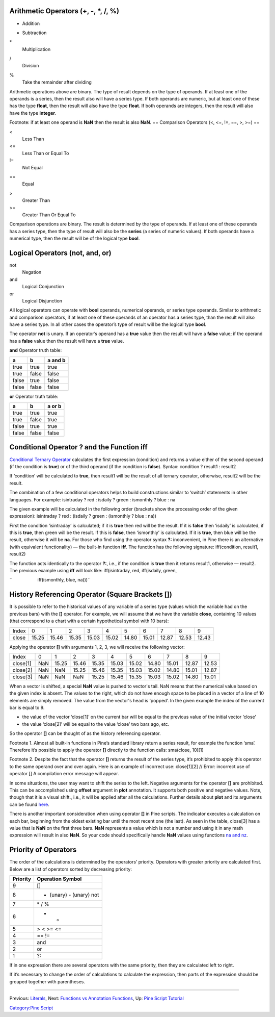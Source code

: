 .. raw:: mediawiki

   {{Languages}}

Arithmetic Operators (+, -, \*, /, %)
-------------------------------------

+
    Addition
-
    Subtraction
\*
    Multiplication
/
    Division
%
    Take the remainder after dividing

Arithmetic operations above are binary. The type of result depends on
the type of operands. If at least one of the operands is a series, then
the result also will have a series type. If both operands are numeric,
but at least one of these has the type **float**, then the result will
also have the type **float**. If both operands are integers, then the
result will also have the type **integer**.

Footnote: if at least one operand is **NaN** then the result is also
**NaN**. == Comparison Operators (<, <=, !=, ==, >, >=) ==

<
    Less Than
<=
    Less Than or Equal To
!=
    Not Equal
==
    Equal
>
    Greater Than
>=
    Greater Than Or Equal To

Comparison operations are binary. The result is determined by the type
of operands. If at least one of these operands has a series type, then
the type of result will also be the **series** (a series of numeric
values). If both operands have a numerical type, then the result will be
of the logical type **bool**.

Logical Operators (not, and, or)
--------------------------------

not
    Negation
and
    Logical Conjunction
or
    Logical Disjunction

All logical operators can operate with **bool** operands, numerical
operands, or series type operands. Similar to arithmetic and comparison
operators, if at least one of these operands of an operator has a series
type, than the result will also have a series type. In all other cases
the operator’s type of result will be the logical type **bool**.

The operator **not** is unary. If an operator’s operand has a **true**
value then the result will have a **false** value; if the operand has a
**false** value then the result will have a **true** value.

**and** Operator truth table:

+---------+---------+-----------+
| a       | b       | a and b   |
+=========+=========+===========+
| true    | true    | true      |
+---------+---------+-----------+
| true    | false   | false     |
+---------+---------+-----------+
| false   | true    | false     |
+---------+---------+-----------+
| false   | false   | false     |
+---------+---------+-----------+

**or** Operator truth table:

+---------+---------+----------+
| a       | b       | a or b   |
+=========+=========+==========+
| true    | true    | true     |
+---------+---------+----------+
| true    | false   | true     |
+---------+---------+----------+
| false   | true    | true     |
+---------+---------+----------+
| false   | false   | false    |
+---------+---------+----------+

Conditional Operator ? and the Function iff
-------------------------------------------

`Conditional Ternary
Operator <https://www.tradingview.com/study-script-reference/#op_%7Bquestion%7D%7Bcolon%7D>`__
calculates the first expression (condition) and returns a value either
of the second operand (if the condition is **true**) or of the third
operand (if the condition is **false**). Syntax: condition ? result1 :
result2

If ‘condition’ will be calculated to **true**, then result1 will be the
result of all ternary operator, otherwise, result2 will be the result.

The combination of a few conditional operators helps to build
constructions similar to ‘switch’ statements in other languages. For
example: isintraday ? red : isdaily ? green : ismonthly ? blue : na

The given example will be calculated in the following order (brackets
show the processing order of the given expression): isintraday ? red :
(isdaily ? green : (ismonthly ? blue : na))

First the condition ‘isintraday’ is calculated; if it is **true** then
red will be the result. If it is **false** then ‘isdaily’ is calculated,
if this is **true**, then green will be the result. If this is
**false**, then ‘ismonthly’ is calculated. If it is **true**, then blue
will be the result, otherwise it will be **na**. For those who find
using the operator syntax **?:** inconvenient, in Pine there is an
alternative (with equivalent functionality) — the built-in function
**iff**. The function has the following signature: iff(condition,
result1, result2)

The function acts identically to the operator **?:**, i.e., if the
condition is **true** then it returns result1, otherwise — result2. The
previous example using **iff** will look like: iff(isintraday, red,
iff(isdaily, green,

``                    iff(ismonthly, blue, na)))``

History Referencing Operator (Square Brackets [])
-------------------------------------------------

It is possible to refer to the historical values of any variable of a
series type (values which the variable had on the previous bars) with
the **[]** operator. For example, we will assume that we have the
variable **close**, containing 10 values (that correspond to a chart
with a certain hypothetical symbol with 10 bars):

+---------+---------+---------+---------+---------+---------+---------+---------+---------+---------+---------+
| Index   | 0       | 1       | 2       | 3       | 4       | 5       | 6       | 7       | 8       | 9       |
+---------+---------+---------+---------+---------+---------+---------+---------+---------+---------+---------+
| close   | 15.25   | 15.46   | 15.35   | 15.03   | 15.02   | 14.80   | 15.01   | 12.87   | 12.53   | 12.43   |
+---------+---------+---------+---------+---------+---------+---------+---------+---------+---------+---------+

Applying the operator **[]** with arguments 1, 2, 3, we will receive the
following vector:

+------------+-------+---------+---------+---------+---------+---------+---------+---------+---------+---------+
| Index      | 0     | 1       | 2       | 3       | 4       | 5       | 6       | 7       | 8       | 9       |
+------------+-------+---------+---------+---------+---------+---------+---------+---------+---------+---------+
| close[1]   | NaN   | 15.25   | 15.46   | 15.35   | 15.03   | 15.02   | 14.80   | 15.01   | 12.87   | 12.53   |
+------------+-------+---------+---------+---------+---------+---------+---------+---------+---------+---------+
| close[2]   | NaN   | NaN     | 15.25   | 15.46   | 15.35   | 15.03   | 15.02   | 14.80   | 15.01   | 12.87   |
+------------+-------+---------+---------+---------+---------+---------+---------+---------+---------+---------+
| close[3]   | NaN   | NaN     | NaN     | 15.25   | 15.46   | 15.35   | 15.03   | 15.02   | 14.80   | 15.01   |
+------------+-------+---------+---------+---------+---------+---------+---------+---------+---------+---------+

When a vector is shifted, a special **NaN** value is pushed to vector's
tail. NaN means that the numerical value based on the given index is
absent. The values to the right, which do not have enough space to be
placed in a vector of a line of 10 elements are simply removed. The
value from the vector's head is ‘popped’. In the given example the index
of the current bar is equal to 9.

-  the value of the vector ‘close[1]’ on the current bar will be equal
   to the previous value of the initial vector ‘close’
-  the value ‘close[2]’ will be equal to the value ‘close’ two bars ago,
   etc.

So the operator **[]** can be thought of as the history referencing
operator.

Footnote 1. Almost all built-in functions in Pine’s standard library
return a series result, for example the function ‘sma’. Therefore it’s
possible to apply the operator **[]** directly to the function calls:
sma(close, 10)[1]

Footnote 2. Despite the fact that the operator **[]** returns the result
of the series type, it’s prohibited to apply this operator to the same
operand over and over again. Here is an example of incorrect use:
close[1][2] // Error: incorrect use of operator [] A compilation error
message will appear.

In some situations, the user may want to shift the series to the left.
Negative arguments for the operator **[]** are prohibited. This can be
accomplished using **offset** argument in **plot** annotation. It
supports both positive and negative values. Note, though that it is a
visual shift., i.e., it will be applied after all the calculations.
Further details about **plot** and its arguments can be found
`here <https://www.tradingview.com/study-script-reference/#fun_plot>`__.

There is another important consideration when using operator **[]** in
Pine scripts. The indicator executes a calculation on each bar,
beginning from the oldest existing bar until the most recent one (the
last). As seen in the table, close[3] has a value that is **NaN** on the
first three bars. **NaN** represents a value which is not a number and
using it in any math expression will result in also **NaN**. So your
code should specifically handle **NaN** values using functions `na and
nz <Expressions,_Declarations_and_Statements#Preventing_NaN_values,_Functions_‘na’_and_‘nz’>`__.

Priority of Operators
---------------------

The order of the calculations is determined by the operators’ priority.
Operators with greater priority are calculated first. Below are a list
of operators sorted by decreasing priority:

+------------+---------------------------+
| Priority   | Operation Symbol          |
+============+===========================+
| 9          | []                        |
+------------+---------------------------+
| 8          | + (unary) - (unary) not   |
+------------+---------------------------+
| 7          | \* / %                    |
+------------+---------------------------+
| 6          | + -                       |
+------------+---------------------------+
| 5          | > < >= <=                 |
+------------+---------------------------+
| 4          | == !=                     |
+------------+---------------------------+
| 3          | and                       |
+------------+---------------------------+
| 2          | or                        |
+------------+---------------------------+
| 1          | ?:                        |
+------------+---------------------------+

If in one expression there are several operators with the same priority,
then they are calculated left to right.

If it’s necessary to change the order of calculations to calculate the
expression, then parts of the expression should be grouped together with
parentheses.

--------------

Previous: `Literals <Literals>`__, Next: `Functions vs Annotation
Functions <Functions_vs_Annotation_Functions>`__, Up: `Pine Script
Tutorial <Pine_Script_Tutorial>`__

`Category:Pine Script <Category:Pine_Script>`__

